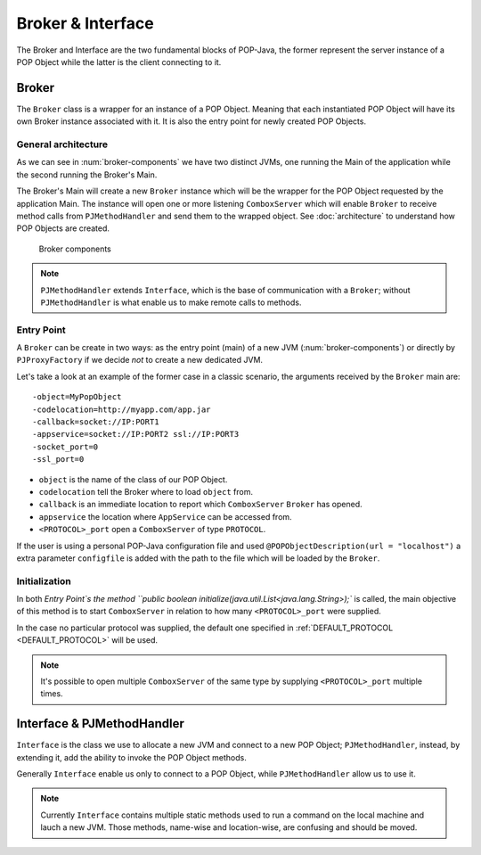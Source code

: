 Broker & Interface
==================

The Broker and Interface are the two fundamental blocks of POP-Java, the former represent the server instance of a POP Object while the latter is the client connecting to it.


Broker
------

The ``Broker`` class is a wrapper for an instance of a POP Object. Meaning that each instantiated POP Object will have its own Broker instance associated with it. It is also the entry point for newly created POP Objects.

General architecture
~~~~~~~~~~~~~~~~~~~~

As we can see in :num:`broker-components` we have two distinct JVMs, one running the Main of the application while the second running the Broker's Main.

The Broker's Main will create a new ``Broker`` instance which will be the wrapper for the POP Object requested by the application Main. The instance will open one or more listening ``ComboxServer`` which will enable ``Broker`` to receive method calls from ``PJMethodHandler`` and send them to the wrapped object. See :doc:`architecture` to understand how POP Objects are created.

.. _broker-components:
.. figure:: ../images/popobj-broker.png

    Broker components

.. note:: ``PJMethodHandler`` extends ``Interface``, which is the base of communication with a ``Broker``; without ``PJMethodHandler`` is what enable us to make remote calls to methods.

Entry Point
~~~~~~~~~~~

A ``Broker`` can be create in two ways: as the entry point (main) of a new JVM (:num:`broker-components`) or directly by ``PJProxyFactory`` if we decide *not* to create a new dedicated JVM.

Let's take a look at an example of the former case in a classic scenario, the arguments received by the ``Broker`` main are: ::

     -object=MyPopObject
     -codelocation=http://myapp.com/app.jar
     -callback=socket://IP:PORT1
     -appservice=socket://IP:PORT2 ssl://IP:PORT3
     -socket_port=0
     -ssl_port=0

* ``object`` is the name of the class of our POP Object.
* ``codelocation`` tell the Broker where to load ``object`` from.
* ``callback`` is an immediate location to report which ``ComboxServer`` ``Broker`` has opened.
* ``appservice`` the location where ``AppService`` can be accessed from.
* ``<PROTOCOL>_port`` open a ``ComboxServer`` of type ``PROTOCOL``.

If the user is using a personal POP-Java configuration file and used ``@POPObjectDescription(url = "localhost")`` a extra parameter ``configfile`` is added with the path to the file which will be loaded by the ``Broker``.

Initialization
~~~~~~~~~~~~~~

In both `Entry Point`s the method ``public boolean initialize(java.util.List<java.lang.String>);`` is called, the main objective of this method is to start ``ComboxServer`` in relation to how many ``<PROTOCOL>_port`` were supplied.

In the case no particular protocol was supplied, the default one specified in :ref:`DEFAULT_PROTOCOL <DEFAULT_PROTOCOL>` will be used.

.. note:: It's possible to open multiple ``ComboxServer`` of the same type by supplying ``<PROTOCOL>_port`` multiple times.

Interface & PJMethodHandler
---------------------------

``Interface`` is the class we use to allocate a new JVM and connect to a new POP Object; ``PJMethodHandler``, instead, by extending it, add the ability to invoke the POP Object methods.

Generally ``Interface`` enable us only to connect to a POP Object, while ``PJMethodHandler`` allow us to use it.

.. note:: Currently ``Interface`` contains multiple static methods used to run a command on the local machine and lauch a new JVM. Those methods, name-wise and location-wise, are confusing and should be moved.


